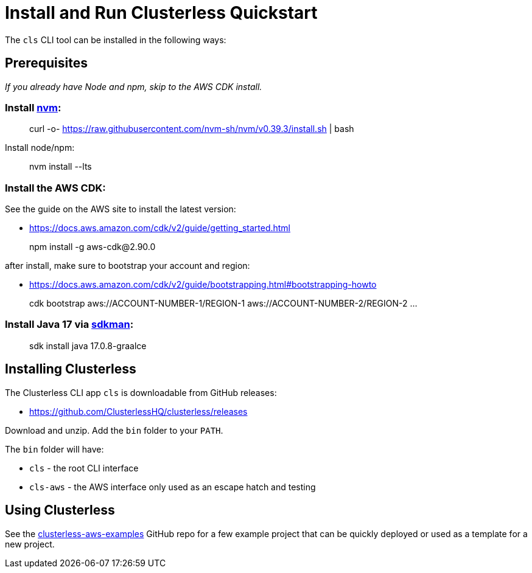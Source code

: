 = Install and Run Clusterless Quickstart
:keywords:
:navtitle: Install and Run Clusterless Quickstart

The `cls` CLI tool can be installed in the following ways:

== Prerequisites

_If you already have Node and npm, skip to the AWS CDK install._

=== Install https://github.com/nvm-sh/nvm[nvm]:

> curl -o- https://raw.githubusercontent.com/nvm-sh/nvm/v0.39.3/install.sh | bash

Install node/npm:

> nvm install --lts

=== Install the AWS CDK:

See the guide on the AWS site to install the latest version:

- https://docs.aws.amazon.com/cdk/v2/guide/getting_started.html

> npm install -g aws-cdk@2.90.0

after install, make sure to bootstrap your account and region:

- https://docs.aws.amazon.com/cdk/v2/guide/bootstrapping.html#bootstrapping-howto

> cdk bootstrap aws://ACCOUNT-NUMBER-1/REGION-1 aws://ACCOUNT-NUMBER-2/REGION-2 ...

=== Install Java 17 via https://sdkman.io[sdkman]:

> sdk install java 17.0.8-graalce

== Installing Clusterless

The Clusterless CLI app `cls` is downloadable from GitHub releases:

- https://github.com/ClusterlessHQ/clusterless/releases

Download and unzip. Add the `bin` folder to your `PATH`.

The `bin` folder will have:

- `cls` - the root CLI interface
- `cls-aws` - the AWS interface only used as an escape hatch and testing

== Using Clusterless

See the https://github.com/ClusterlessHQ/clusterless-aws-examples[clusterless-aws-examples] GitHub repo for a few
example project that can be quickly deployed or used as a template for a new project.
